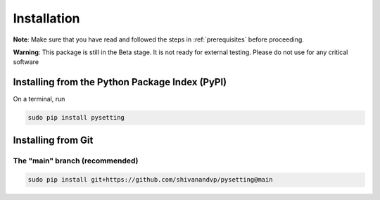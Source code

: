 .. _installation:

Installation
************

**Note**: Make sure that you have read and followed the steps in :ref:`prerequisites` before proceeding.

**Warning**: This package is still in the Beta stage. It is not ready for external testing. Please do not use for any critical software

Installing from the Python Package Index (PyPI)
===============================================

On a terminal, run

.. code-block:: bash

    sudo pip install pysetting

Installing from Git
===================

The "main" branch (recommended)
~~~~~~~~~~~~~~~~~~~~~~~~~~~~~~~~~~

.. code-block:: bash

    sudo pip install git+https://github.com/shivanandvp/pysetting@main

